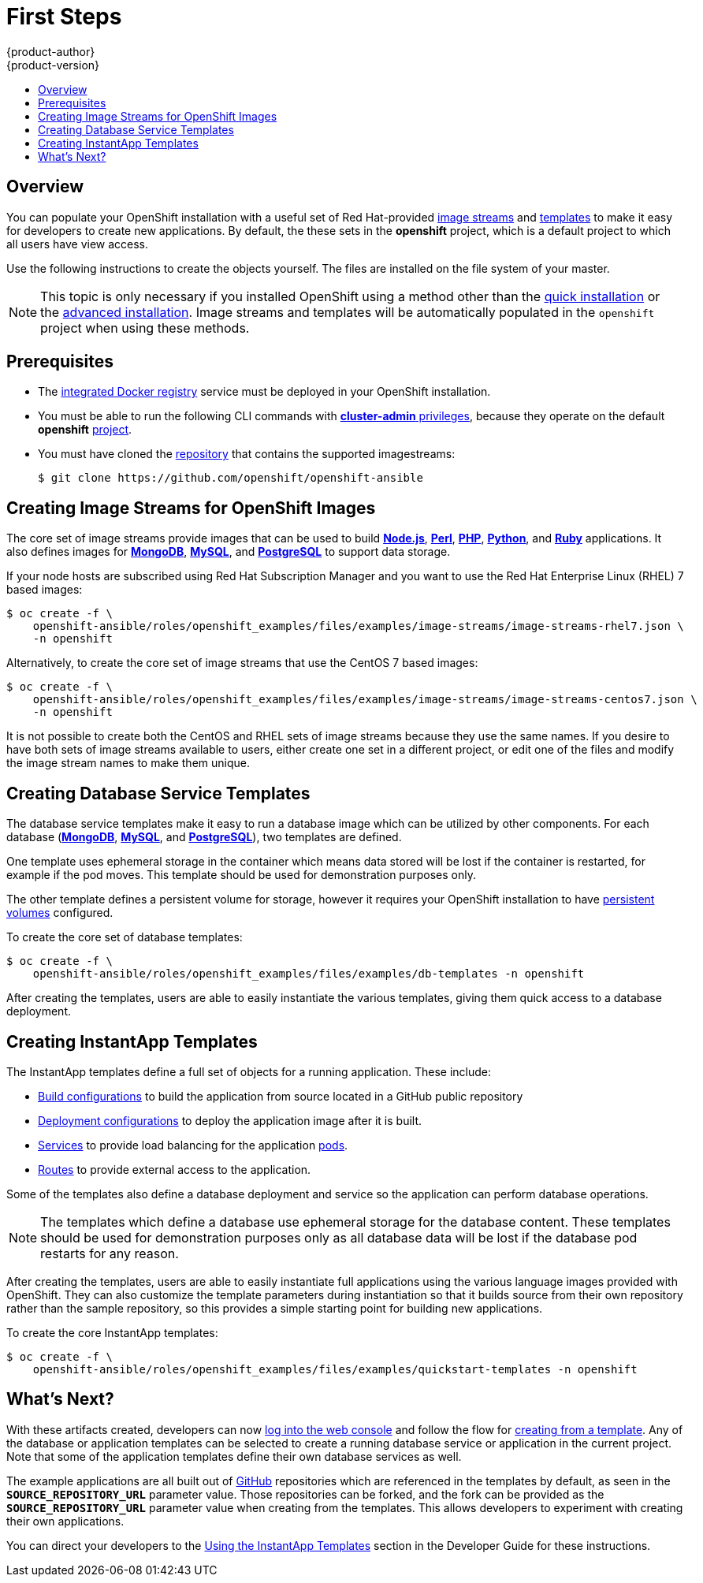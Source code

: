 = First Steps
{product-author}
{product-version}
:data-uri:
:icons:
:experimental:
:toc: macro
:toc-title:
:prewrap!:

toc::[]

== Overview
You can populate your OpenShift installation with a useful set of Red
Hat-provided
link:../../architecture/core_concepts/builds_and_image_streams.html#image-streams[image
streams] and link:../../architecture/core_concepts/templates.html[templates] to
make it easy for developers to create new applications. By default, the
ifdef::openshift-enterprise[]
link:quick_install.html[quick installation] and
link:advanced_install.html[advanced installation] methods automatically create
endif::[]
ifdef::openshift-origin[]
link:advanced_install.html[advanced installation] method automatically creates
endif::[]
these sets in the *openshift* project, which is a default project to which all
users have view access.

Use the following instructions to create the objects
yourself. The files are installed on the file system of your master.

[NOTE]
====
This topic is only necessary if you installed OpenShift using a method other
than the link:quick_install.html[quick installation] or the
link:advanced_install.html[advanced installation]. Image streams and templates
will be automatically populated in the `openshift` project when using these
methods.
====

[[prerequisites]]

== Prerequisites
////
ifdef::openshift-enterprise[]
- You installed OpenShift Enterprise using either the
link:quick_install.html[quick installation] or
link:advanced_install.html[advanced installation] method.
endif::[]
ifdef::openshift-origin[]
- You installed OpenShift Origin using the  link:advanced_install.html[advanced
installation] method.
endif::[]
////
- The link:docker_registry.html[integrated Docker registry] service must be
deployed in your OpenShift installation.
- You must be able to run the following CLI commands with
link:../../architecture/additional_concepts/authorization.html#roles[*cluster-admin*
privileges], because they operate on the default *openshift*
link:../../architecture/core_concepts/projects_and_users.html#projects[project].
- You must have cloned the link:https://github.com/openshift/openshift-ansible/tree/master/roles/openshift_examples/files[repository] that contains the supported imagestreams:
+
----
$ git clone https://github.com/openshift/openshift-ansible
----

[[creating-image-streams-for-openshift-images]]

== Creating Image Streams for OpenShift Images
The core set of image streams provide images that can be used to build
link:../../using_images/s2i_images/nodejs.html[*Node.js*],
link:../../using_images/s2i_images/perl.html[*Perl*],
link:../../using_images/s2i_images/php.html[*PHP*],
link:../../using_images/s2i_images/python.html[*Python*], and
link:../../using_images/s2i_images/ruby.html[*Ruby*] applications. It also
defines images for link:../../using_images/db_images/mongodb.html[*MongoDB*],
link:../../using_images/db_images/mysql.html[*MySQL*], and
link:../../using_images/db_images/postgresql.html[*PostgreSQL*] to support data
storage.

If your node hosts are subscribed using Red Hat Subscription Manager and you
want to use the Red Hat Enterprise Linux (RHEL) 7 based images:

----
$ oc create -f \
    openshift-ansible/roles/openshift_examples/files/examples/image-streams/image-streams-rhel7.json \
    -n openshift
----

Alternatively, to create the core set of image streams that use the CentOS 7
based images:

----
$ oc create -f \
    openshift-ansible/roles/openshift_examples/files/examples/image-streams/image-streams-centos7.json \
    -n openshift
----

It is not possible to create both the CentOS and RHEL sets of image streams
because they use the same names. If you desire to have both sets of image
streams available to users, either create one set in a different project, or
edit one of the files and modify the image stream names to make them unique.

ifdef::openshift-enterprise[]
== Creating Image Streams for xPaaS Middleware Images
The xPaaS Middleware image streams provide images for
link:../../using_images/xpaas_images/eap.html[*JBoss EAP*],
link:../../using_images/xpaas_images/jws.html[*JBoss JWS*], and
link:../../using_images/xpaas_images/a_mq.html[*JBoss A-MQ*]. They can be used
to build applications for those platforms using the provided templates.

To create the xPaaS Middleware set of image streams:

----
$ oc create -f \
    openshift-ansible/roles/openshift_examples/files/examples/xpaas-streams/jboss-image-streams.json \
    -n openshift
----

[NOTE]
====
Access to the images referenced by these image streams requires the relevant
xPaaS Middleware subscriptions.
====
endif::[]

[[creating-database-service-templates]]

== Creating Database Service Templates
The database service templates make it easy to run a database image which can be
utilized by other components. For each database
(link:../../using_images/db_images/mongodb.html[*MongoDB*],
link:../../using_images/db_images/mysql.html[*MySQL*], and
link:../../using_images/db_images/postgresql.html[*PostgreSQL*]), two templates
are defined.

One template uses ephemeral storage in the container which means data stored
will be lost if the container is restarted, for example if the pod moves. This
template should be used for demonstration purposes only.

The other template defines a persistent volume for storage, however it requires
your OpenShift installation to have
link:../../admin_guide/persistent_storage_nfs.html[persistent volumes]
configured.

To create the core set of database templates:

----
$ oc create -f \
    openshift-ansible/roles/openshift_examples/files/examples/db-templates -n openshift
----

After creating the templates, users are able to easily instantiate the various
templates, giving them quick access to a database deployment.

[[creating-instantapp-templates]]

== Creating InstantApp Templates
The InstantApp templates define a full set of objects for a running application.
These include:

- link:../../architecture/core_concepts/builds_and_image_streams.html#builds[Build configurations] to build the
application from source located in a GitHub public repository
- link:../../architecture/core_concepts/deployments.html#deployments-and-deployment-configurations[Deployment configurations] to deploy the
application image after it is built.
- link:../../architecture/core_concepts/pods_and_services.html#services[Services]
to provide load balancing for the application
link:../../architecture/core_concepts/pods_and_services.html#pods[pods].
- link:../../architecture/core_concepts/routes.html[Routes] to
provide external access to the application.

Some of the templates also define a database deployment and service so the
application can perform database operations.

[NOTE]
====
The templates which define a database use ephemeral storage for the database content.  These templates should be used
for demonstration purposes only as all database data will be lost if the database pod restarts for any reason.
====

After creating the templates, users are able to easily instantiate full
applications using the various language images provided with OpenShift. They can
also customize the template parameters during instantiation so that it builds
source from their own repository rather than the sample repository, so this
provides a simple starting point for building new applications.

To create the core InstantApp templates:

----
$ oc create -f \
    openshift-ansible/roles/openshift_examples/files/examples/quickstart-templates -n openshift
----

ifdef::openshift-enterprise[]
There is also a set of templates for creating applications using various xPaaS
Middleware products (link:../../using_images/xpaas_images/eap.html[*JBoss EAP*],
link:../../using_images/xpaas_images/jws.html[*JBoss JWS*], and
link:../../using_images/xpaas_images/a_mq.html[*JBoss A-MQ*]), which can be
registered by running:

----
$ oc create -f \
    openshift-ansible/roles/openshift_examples/files/examples/xpaas-templates -n openshift
----

[NOTE]
====
The xPaaS Middleware templates require the
link:#creating-image-streams-for-xpaas-middleware-images[xPaaS Middleware image
streams], which in turn require the relevant xPaaS Middleware subscriptions.
====

[NOTE]
====
The templates which define a database use ephemeral storage for the database
content. These templates should be used for demonstration purposes only as all
database data will be lost if the database pod restarts for any reason.
====

endif::[]

[[what-s-next]]

== What's Next?

With these artifacts created, developers can now
link:../../dev_guide/authentication.html[log into the web console] and follow
the flow for
link:../../dev_guide/templates.html#creating-from-templates-using-the-web-console[creating
from a template]. Any of the database or application templates can be selected
to create a running database service or application in the current project. Note
that some of the application templates define their own database services as
well.

The example applications are all built out of https://github.com[GitHub]
repositories which are referenced in the templates by default, as seen in the
`*SOURCE_REPOSITORY_URL*` parameter value. Those repositories can be forked, and
the fork can be provided as the `*SOURCE_REPOSITORY_URL*` parameter value when
creating from the templates. This allows developers to experiment with creating
their own applications.

You can direct your developers to the
link:../../dev_guide/templates.html#using-the-instantapp-templates[Using the
InstantApp Templates] section in the Developer Guide for these instructions.
